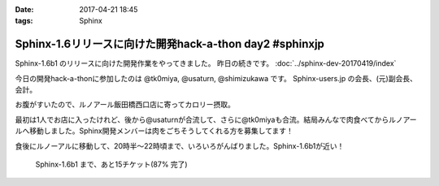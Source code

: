:date: 2017-04-21 18:45
:tags: Sphinx

===================================================================
Sphinx-1.6リリースに向けた開発hack-a-thon day2 #sphinxjp
===================================================================

Sphinx-1.6b1 のリリースに向けた開発作業をやってきました。
昨日の続きです。
:doc:`../sphinx-dev-20170419/index` 

今日の開発hack-a-thonに参加したのは @tk0miya, @usaturn, @shimizukawa です。
Sphinx-users.jp の会長、(元)副会長、会計。

お腹がすいたので、ルノアール飯田橋西口店に寄ってカロリー摂取。

最初は1人でお店に入ったけれど、後から@usaturnが合流して、さらに@tk0miyaも合流。結局みんなで肉食べてからルノアールへ移動しました。Sphinx開発メンバーは肉をごちそうしてくれる方を募集してます！

.. raw:: html

   <blockquote class="twitter-tweet" data-lang="ja"><p lang="ja" dir="ltr">はー、Sphinxおいしいわー (@ くいしんぼ 飯田橋店 in 千代田区, 東京都) <a href="https://t.co/6IRKf4iVhr">https://t.co/6IRKf4iVhr</a> <a href="https://t.co/gtmQCQT6jW">pic.twitter.com/gtmQCQT6jW</a></p>&mdash; Takayuki Shimizukawa (@shimizukawa) <a href="https://twitter.com/shimizukawa/status/855009941538697216">2017年4月20日</a></blockquote>
   <script async src="//platform.twitter.com/widgets.js" charset="utf-8"></script>

   <blockquote class="twitter-tweet" data-lang="ja"><p lang="ja" dir="ltr"><a href="https://twitter.com/hashtag/sphinxjp?src=hash">#sphinxjp</a> 執筆活動の為の燃料補給 <a href="https://t.co/JITzHxwsjX">https://t.co/JITzHxwsjX</a></p>&mdash; うさたーん (@usaturn) <a href="https://twitter.com/usaturn/status/855009941051940864">2017年4月20日</a></blockquote>
   <script async src="//platform.twitter.com/widgets.js" charset="utf-8"></script>

   <blockquote class="twitter-tweet" data-lang="ja"><p lang="ja" dir="ltr">ハッカソンだよ！ (@ くいしんぼ 飯田橋店 in 千代田区, 東京都 w/ <a href="https://twitter.com/shimizukawa">@shimizukawa</a>) <a href="https://t.co/0xDxK0DsP4">https://t.co/0xDxK0DsP4</a> <a href="https://t.co/h6WG4KdwE0">pic.twitter.com/h6WG4KdwE0</a></p>&mdash; tk0miya (@tk0miya) <a href="https://twitter.com/tk0miya/status/855017139111170049">2017年4月20日</a></blockquote>
   <script async src="//platform.twitter.com/widgets.js" charset="utf-8"></script>


食後にルノーアルに移動して、20時半〜22時頃まで、いろいろがんばりました。Sphinx-1.6b1が近い！

.. figure:: sphinx16milestone.png
   :target: https://github.com/sphinx-doc/sphinx/milestone/23

   Sphinx-1.6b1 まで、あと15チケット(87% 完了)

